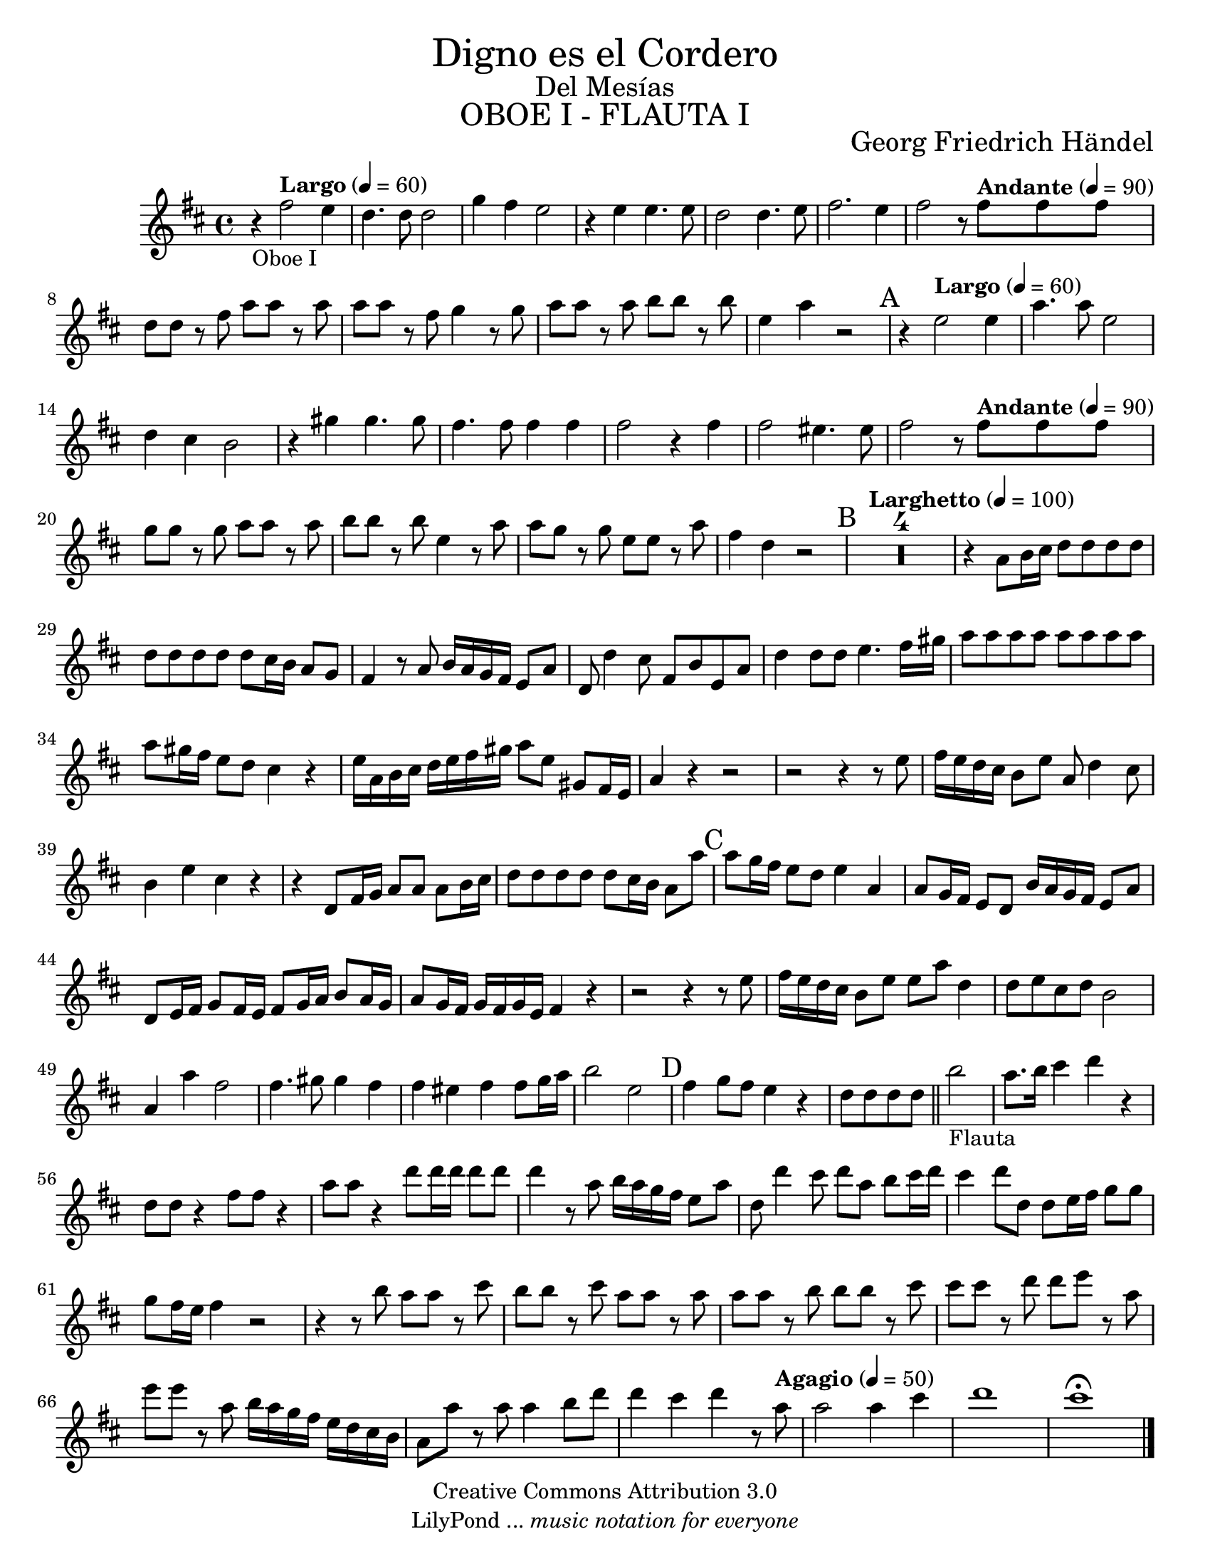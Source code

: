 % Created on Tue Feb 01 15:41:25 CST 2011
% by search.sam@ 

\version "2.14.2"

#(set-global-staff-size 20)

\markup { \fill-line { \center-column { \fontsize #5 "Digno es el Cordero" \fontsize #2 "Del Mesías" \fontsize #3 \caps "OBOE I - FLAUTA I" } } }

\markup { \fill-line { " " \center-column { \fontsize #2 "Georg Friedrich Händel" } } }

\header {
 	copyright = "Creative Commons Attribution 3.0"
 	tagline = \markup { \with-url #"http://lilypond.org/web/" { LilyPond ... \italic { music notation for everyone } } }
 	breakbefore = ##t
}

oboe = \new Staff {

		\set Score.skipBars = ##t
		\key d \major

	\relative c'' {			
	
		r4_\markup{ Oboe I }\tempo "Largo" 4 = 60 fis2 e4 |%1
		d4. d8 d2 |%2
		g4 fis e2 |%3
		r4 e e4. e8 |%4
		d2 d4. e8 |%5
		fis2. e4 |%6
		fis2 r8\tempo "Andante" 4 = 90 fis fis fis |%7
		d8 d r fis a a r a |%8
		a8 a r fis g4 r8 g |%9
		a8 a r a b b r b |%10
		e,4 a r2 |%11
		\mark A
		r4\tempo "Largo" 4 = 60 e2 e4 |%12
		a4. a8 e2 |%13
		d4 cis b2 |%14
		r4 gis' gis4. gis8 |%15
		fis4. fis8 fis4 fis |%16
		fis2 r4 fis |%17
		fis2 eis4. eis8 |%18
		fis2 r8\tempo "Andante" 4 = 90 fis fis fis |%19
		g8 g r g a a r a |%20
		b8 b r b e,4 r8 a |%21
		a8 g r g e e r a |%22
		fis4 d r2 |%23
		\tempo "Larghetto" 4 = 100
		\mark B
		R1*4 |%24
		r4 a8 b16 cis d8 d d d |%28
		d8 d d d d cis16 b a8 g |%29
		fis4 r8 a b16 a g fis e8 a |%30
		d,8 d'4 cis8 fis, b e, a |%31
		d4 d8 d e4. fis16 gis |%32
		a8 a a a a a a a |%33
		a8 gis16 fis e8 d cis4 r |%34
		e16 a, b cis d e fis gis a8 e gis, fis16 e |%35
		a4 r4 r2 |%36
		r2 r4 r8 e' |%37
		fis16 e d cis b8 e a, d4 cis8 |%38
		b4 e cis r |%39
		r4 d,8 fis16 g a8 a a b16 cis |%40
		d8 d d d d cis16 b a8 a' |%41
		\mark C
		a8 g16 fis e8 d e4 a, |%42
		a8 g16 fis e8 d b'16 a g fis e8 a |%43
		d,8 e16 fis g8 fis16 e fis8 g16 a b8 a16 g |%44
		a8 g16 fis g fis g e fis4 r4 |%45
		r2 r4 r8 e' |%46
		fis16 e d cis b8 e e a d,4 |%47
		d8 e cis d b2 |%48
		a4 a' fis2 |%49
		fis4. gis8 gis4 fis4 |%50
		fis4 eis fis fis8 g16 a |%51
		b2 e, |%52
		\mark D
		fis4 g8 fis e4 r |%53
		d8 d d d \bar "||" b'2_\markup{ Flauta } |%54
		a8. b16 cis4 d r |%55
		d,8 d r4 fis8 fis r4 |%56
		a8 a r4 d8 d16 d d8 d |%57
		d4 r8 a b16 a g fis e8 a |%58 
		d,8 d'4 cis8 d a b cis16 d |%59
		cis4 d8 d, d e16 fis g8 g |%60
		g8 fis16 e fis4 r2 |%61
		r4 r8 b8 a a r cis |%62
		b8 b r cis a a r a |%63
		a8 a r b b b r cis |%64
		cis8 cis r d d e r a, |%65
		e'8 e r a, b16 a g fis e d cis b |%66
		a8 a' r a a4 b8 d |%67
		d4 cis d r8\tempo "Agagio" 4 = 50 a |%68
		a2 a4 cis |%69
		d1 |%70
		cis1 \fermata | %71

		\bar "|."
	}
}

\score {
	<<
		\oboe
	>>
	\midi {
	}
	\layout {
	}
}
	
\paper {
	#(set-paper-size "letter")
}